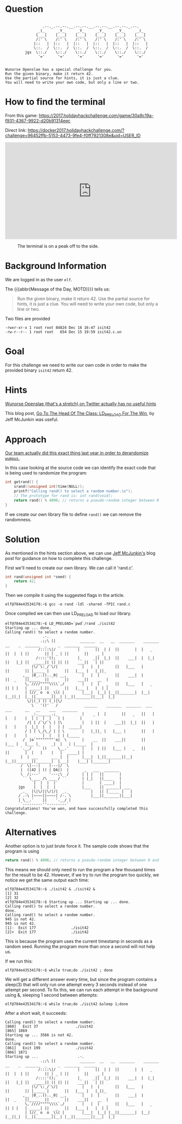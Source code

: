 * Question
  :PROPERTIES:
  :CUSTOM_ID: off_question
  :END:

#+BEGIN_EXAMPLE

                     .--._.--.--.__.--.--.__.--.--.__.--.--._.--.
                   _(_      _Y_      _Y_      _Y_      _Y_      _)_
                  [___]    [___]    [___]    [___]    [___]    [___]
                  /:' \    /:' \    /:' \    /:' \    /:' \    /:' \
                 |::   |  |::   |  |::   |  |::   |  |::   |  |::   |
                 \::.  /  \::.  /  \::.  /  \::.  /  \::.  /  \::.  /
             jgs  \::./    \::./    \::./    \::./    \::./    \::./
                   '='      '='      '='      '='      '='      '='


    Wunorse Openslae has a special challenge for you.
    Run the given binary, make it return 42.
    Use the partial source for hints, it is just a clue.
    You will need to write your own code, but only a line or two.
#+END_EXAMPLE

* How to find the terminal
  :PROPERTIES:
  :CUSTOM_ID: off_how-to-find-the-terminal
  :END:

From this game: https://2017.holidayhackchallenge.com/game/30a9c19a-f931-4367-9922-d20b91314eec

Direct link: https://docker2017.holidayhackchallenge.com/?challenge=96452ffb-5153-4473-9fe4-f0ff7921308e&uid=USER_ID

#+BEGIN_CENTER
#+HTML: <iframe width="560" height="315" src="https://www.youtube-nocookie.com/embed/NaNbpX8H03I?rel=0" frameborder="0" allow="autoplay; encrypted-media" allowfullscreen></iframe>
#+END_CENTER

#+CAPTION: The terminal is on a peak off to the side.
[[./images/terminal-location-off.png]]

* Background Information
  :PROPERTIES:
  :CUSTOM_ID: off_background-information
  :END:

We are logged in as the user =elf=.

The {{{abbr(Message of the Day, MOTD)}}} tells us:

#+BEGIN_QUOTE
Run the given binary, make it return 42.
Use the partial source for hints, it is just a clue.
You will need to write your own code, but only a line or two.
#+END_QUOTE

Two files are provided

#+BEGIN_SRC
-rwxr-xr-x 1 root root 84824 Dec 16 16:47 isit42
-rw-r--r-- 1 root root   654 Dec 15 19:59 isit42.c.un
#+END_SRC

* Goal
  :PROPERTIES:
  :CUSTOM_ID: off_goal
  :END:

For this challenge we need to write our own code in order to make the provided binary =isit42= return 42.

* Hints
  :PROPERTIES:
  :CUSTOM_ID: off_hints
  :END:

[[https://twitter.com/1Horse1OSSleigh][Wunorse Openslae (that's a stretch) on Twitter actually has no useful hints]]

This blog post, [[https://pen-testing.sans.org/blog/2017/12/06/go-to-the-head-of-the-class-ld-preload-for-the-win][Go To The Head Of The Class: LD_PRELOAD For The Win]], by Jeff McJunkin was useful.

* Approach
  :PROPERTIES:
  :CUSTOM_ID: off_approach
  :END:

[[https://ncsa.github.io/sans-holiday-hack-2016/#org42386a9][Our team actually did this exact thing last year in order to derandomize =wumpus=.]]

In this case looking at the source code we can identify the exact code that is being used to randomize the program:

#+BEGIN_SRC  c
int getrand() {
    srand((unsigned int)time(NULL)); 
    printf("Calling rand() to select a random number.\n");
    // The prototype for rand is: int rand(void);
    return rand() % 4096; // returns a pseudo-random integer between 0 and 4096
}
#+END_SRC

If we create our own library file to define =rand()= we can remove the randomness.

* Solution
  :PROPERTIES:
  :CUSTOM_ID: off_solution
  :END:

As mentioned in the hints section above, we can use [[https://pen-testing.sans.org/blog/2017/12/06/go-to-the-head-of-the-class-ld-preload-for-the-win][Jeff McJunkin's]] blog post for guidance on how to complete this challenge.

First we'll need to create our own library. We can call it 'rand.c'.

#+BEGIN_SRC c
int rand(unsigned int *seed) {
    return 42;
}
#+END_SRC

Then we compile it using the suggested flags in the article.

#+BEGIN_SRC
elf@784e43534178:~$ gcc -o rand -ldl -shared -fPIC rand.c
#+END_SRC

Once compiled we can then use LD_PRELOAD to load our library.

#+BEGIN_SRC
elf@784e43534178:~$ LD_PRELOAD=`pwd`/rand ./isit42
Starting up ... done.
Calling rand() to select a random number.
                 .-. 
                .;;\ ||           _______  __   __  _______    _______  __    _  _______  _     _  _______  ______ 
               /::::\|/          |       ||  | |  ||       |  |   _   ||  |  | ||       || | _ | ||       ||    _ |
              /::::'();          |_     _||  |_|  ||    ___|  |  |_|  ||   |_| ||  _____|| || || ||    ___||   | ||
            |\/`\:_/`\/|           |   |  |       ||   |___   |       ||       || |_____ |       ||   |___ |   |_||_ 
        ,__ |0_..().._0| __,       |   |  |       ||    ___|  |       ||  _    ||_____  ||       ||    ___||    __  |
         \,`////""""\\\\`,/        |   |  |   _   ||   |___   |   _   || | |   | _____| ||   _   ||   |___ |   |  | |
         | )//_ o  o _\\( |        |___|  |__| |__||_______|  |__| |__||_|  |__||_______||__| |__||_______||___|  |_|
          \/|(_) () (_)|\/ 
            \   '()'   /            ______    _______  _______  ___      ___      __   __    ___   _______ 
            _:.______.;_           |    _ |  |       ||   _   ||   |    |   |    |  | |  |  |   | |       |
          /| | /`\/`\ | |\         |   | ||  |    ___||  |_|  ||   |    |   |    |  |_|  |  |   | |  _____|
         / | | \_/\_/ | | \        |   |_||_ |   |___ |       ||   |    |   |    |       |  |   | | |_____ 
        /  |o`""""""""`o|  \       |    __  ||    ___||       ||   |___ |   |___ |_     _|  |   | |_____  |
       `.__/     ()     \__.'      |   |  | ||   |___ |   _   ||       ||       |  |   |    |   |  _____| |
       |  | ___      ___ |  |      |___|  |_||_______||__| |__||_______||_______|  |___|    |___| |_______|
       /  \|---|    |---|/  \ 
       |  (|42 | () | DA|)  |       _   ___  _______ 
       \  /;---'    '---;\  /      | | |   ||       |
        `` \ ___ /\ ___ / ``       | |_|   ||____   |
            `|  |  |  |`           |       | ____|  |
      jgs    |  |  |  |            |___    || ______| ___ 
       _._  |\|\/||\/|/|  _._          |   || |_____ |   |
      / .-\ |~~~~||~~~~| /-. \         |___||_______||___|
      | \__.'    ||    '.__/ |
       `---------''---------` 
Congratulations! You've won, and have successfully completed this challenge.
#+END_SRC

* Alternatives
  :PROPERTIES:
  :CUSTOM_ID: off_alternatives
  :END:

Another option is to just brute force it.  The sample code shows that the program is using

#+BEGIN_SRC c
    return rand() % 4096; // returns a pseudo-random integer between 0 and 4096
#+END_SRC

This means we should only need to run the program a few thousand times for the
result to be 42.  However, if we try to run the program too quickly, we notice
we get the same output each time:

#+BEGIN_SRC
elf@784e43534178:~$ ./isit42 & ./isit42 &
[1] 31
[2] 32
elf@784e43534178:~$ Starting up ... Starting up ... done.
Calling rand() to select a random number.
done.
Calling rand() to select a random number.
945 is not 42.
945 is not 42.
[1]-  Exit 177                ./isit42
[2]+  Exit 177                ./isit42
#+END_SRC


This is because the program uses the current timestamp in seconds as a random
seed. Running the program more than once a second will not help us.

If we run this:
#+BEGIN_SRC
elf@784e43534178:~$ while true;do ./isit42 ; done
#+END_SRC

We will get a different answer every time, but since the program contains a
sleep(3) that will only run one attempt every 3 seconds instead of one attempt
per second.  To fix this, we can run each attempt in the background using &,
sleeping 1 second between attempts:


#+BEGIN_SRC
elf@784e43534178:~$ while true;do ./isit42 &sleep 1;done
#+END_SRC

After a short wait, it succeeds:

#+BEGIN_SRC
Calling rand() to select a random number.
[860]   Exit 37                 ./isit42
[865] 1869
Starting up ... 3566 is not 42.
done.
Calling rand() to select a random number.
[861]   Exit 199                ./isit42
[866] 1871
Starting up ...                  .-.
                .;;\ ||           _______  __   __  _______    _______  __    _  _______  _     _  _______  ______
               /::::\|/          |       ||  | |  ||       |  |   _   ||  |  | ||       || | _ | ||       ||    _ |
              /::::'();          |_     _||  |_|  ||    ___|  |  |_|  ||   |_| ||  _____|| || || ||    ___||   | ||
            |\/`\:_/`\/|           |   |  |       ||   |___   |       ||       || |_____ |       ||   |___ |   |_||_
        ,__ |0_..().._0| __,       |   |  |       ||    ___|  |       ||  _    ||_____  ||       ||    ___||    __  |
         \,`////""""\\\\`,/        |   |  |   _   ||   |___   |   _   || | |   | _____| ||   _   ||   |___ |   |  | |
         | )//_ o  o _\\( |        |___|  |__| |__||_______|  |__| |__||_|  |__||_______||__| |__||_______||___|  |_|
#+END_SRC
